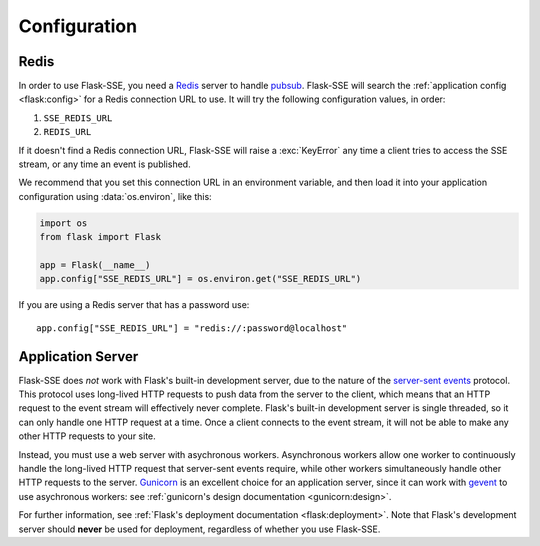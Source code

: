 Configuration
=============

Redis
-----

In order to use Flask-SSE, you need a Redis_ server to handle pubsub_.
Flask-SSE will search the :ref:`application config <flask:config>` for a Redis
connection URL to use. It will try the following configuration values, in
order:

1. ``SSE_REDIS_URL``
2. ``REDIS_URL``

If it doesn't find a Redis connection URL, Flask-SSE will raise a
:exc:`KeyError` any time a client tries to access the SSE stream, or any time
an event is published.

We recommend that you set this connection URL in an environment variable,
and then load it into your application configuration using :data:`os.environ`,
like this:

.. code-block:: python

    import os
    from flask import Flask

    app = Flask(__name__)
    app.config["SSE_REDIS_URL"] = os.environ.get("SSE_REDIS_URL")

If you are using a Redis server that has a password use::

    app.config["SSE_REDIS_URL"] = "redis://:password@localhost"

Application Server
------------------

Flask-SSE does *not* work with Flask's built-in development server, due to
the nature of the `server-sent events`_ protocol. This protocol uses long-lived
HTTP requests to push data from the server to the client, which means that an
HTTP request to the event stream will effectively never complete. Flask's
built-in development server is single threaded, so it can only handle one HTTP
request at a time. Once a client connects to the event stream, it will not
be able to make any other HTTP requests to your site.

Instead, you must use a web server with asychronous workers. Asynchronous
workers allow one worker to continuously handle the long-lived HTTP request
that server-sent events require, while other workers simultaneously handle
other HTTP requests to the server. Gunicorn_ is an excellent choice for an
application server, since it can work with gevent_ to use asychronous workers:
see :ref:`gunicorn's design documentation <gunicorn:design>`.

For further information, see
:ref:`Flask's deployment documentation <flask:deployment>`.
Note that Flask's development server should **never** be used for deployment,
regardless of whether you use Flask-SSE.

.. _Redis: http://www.redis.io/
.. _pubsub: http://redis.io/topics/pubsub
.. _gunicorn: http://gunicorn.org/
.. _gevent: http://www.gevent.org/
.. _server-sent events: https://developer.mozilla.org/en-US/docs/Web/API/Server-sent_events
